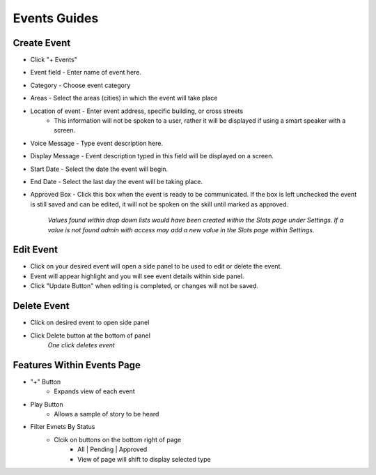 Events Guides
=============

============
Create Event
============

* Click "+ Events"
* Event field - Enter name of event here. 
* Category - Choose event category
* Areas - Select the areas (cities) in which the event will take place
* Location of event - Enter event address, specific building, or cross streets
    * This information will not be spoken to a user, rather it will be displayed if using a smart speaker with a screen.
* Voice Message - Type event description here.
* Display Message - Event description typed in this field will be displayed on a screen.
* Start Date - Select the date the event will begin.
* End Date - Select the last day the event will be taking place.
* Approved Box - Click this box when the event is ready to be communicated. If the box is left unchecked the event is still saved and can be edited, it will not be spoken on the skill until marked as approved. 

     *Values found within drop down lists would have been created within the Slots page under Settings. If a value is not found admin with access may add a new value in the Slots page within Settings.*

==========
Edit Event
==========

* Click on your desired event will open a side panel to be used to edit or delete the event.
* Event will appear highlight and you will see event details within side panel. 
* Click "Update Button" when editing is completed, or changes will not be saved.

============
Delete Event
============

* Click on desired event to open side panel 
* Click Delete button at the bottom of panel
    *One click deletes event*

===========================
Features Within Events Page
===========================

* "+" Button 
    * Expands view of each event 
* Play Button   
    * Allows a sample of story to be heard
* Filter Evnets By Status
    * Clcik on buttons on the bottom right of page
        * All | Pending | Approved 
        * View of page will shift to display selected type
